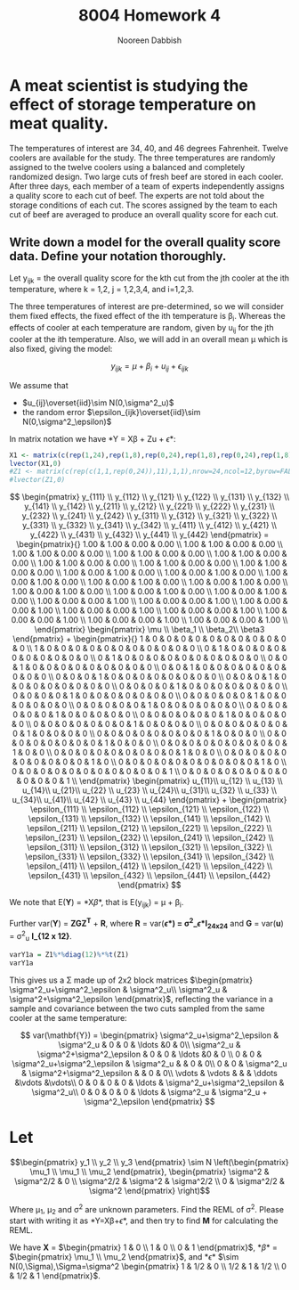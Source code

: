 #+TITLE: 8004 Homework 4
#+AUTHOR: Nooreen Dabbish
#+Email: nerd@temple.edu
#+LATEX_HEADER: \usepackage{methodshw, amsmath}
#+OPTIONS: toc:nil

# Code to input variables, libraries, and commonly used functions:
#+NAME: common
#+BEGIN_SRC R :session *HW6* :exports none :tangle yes
       library(MASS); library(xtable)
         lvector <- function(x, dig = 2, dsply=rep("f",ncol(x)+1)) {
          x <- xtable(x, align=rep("",ncol(x)+1),display=dsply,digits=dig) # We repeat empty string 6 times
          print(x, floating=FALSE, tabular.environment="pmatrix", 
            hline.after=NULL, include.rownames=FALSE, include.colnames=FALSE)
          }
#+END_SRC

#+RESULTS: common

* A meat scientist is studying the effect of storage temperature on meat quality. 
The temperatures of interest are 34, 40, and 46 degrees Fahrenheit. Twelve coolers are available for the study. The three temperatures are randomly assigned to the twelve coolers using a balanced and completely randomized design. Two large cuts of fresh beef are stored in each cooler. After three days, each member of a team of experts independently assigns a quality score to each cut of beef. The experts are not told about the storage conditions of each cut. The scores assigned by the team to each cut of beef are averaged to produce an overall quality score for each cut.

** Write down a model for the overall quality score data. Define your notation thoroughly.

Let y_{ijk} = the overall quality score for the kth cut from the jth
cooler at the ith temperature, where k = 1,2, j = 1,2,3,4, and
i=1,2,3.

The three temperatures of interest are pre-determined, so we will
consider them fixed effects, the fixed effect of the ith temperature
is \beta_i. Whereas the effects of cooler at each temperature are
random, given by u_{ij} for the jth cooler at the ith temperature.
Also, we will add in an overall mean \mu which is also fixed,
giving the model: 

$$y_{ijk} = \mu + \beta_i + u_{ij} + \epsilon_{ijk}$$

We assume that 
 + $u_{ij}\overset{iid}\sim N(0,\sigma^2_u)$
 + the random error $\epsilon_{ijk}\overset{iid}\sim
   N(0,\sigma^2_\epsilon)$ 

In matrix notation we have *Y = X\beta + Zu + \epsilon*:
#+BEGIN_SRC R :session *HW6* :results output raw 
  X1 <- matrix(c(rep(1,24),rep(1,8),rep(0,24),rep(1,8),rep(0,24),rep(1,8)),nrow=24, ncol=4, byrow=FALSE);
  lvector(X1,0)
  #Z1 <- matrix(c(rep(c(1,1,rep(0,24)),11),1,1),nrow=24,ncol=12,byrow=FALSE)
  #lvector(Z1,0)
#+END_SRC


\[
\begin{pmatrix} y_{111} \\ y_{112} \\ y_{121} \\ y_{122} \\ y_{131} \\ y_{132} \\ y_{141} \\ y_{142} \\
                y_{211} \\ y_{212} \\ y_{221} \\ y_{222} \\ y_{231} \\ y_{232} \\ y_{241} \\ y_{242} \\
                y_{311} \\ y_{312} \\ y_{321} \\ y_{322} \\ y_{331} \\ y_{332} \\ y_{341} \\ y_{342} \\
                y_{411} \\ y_{412} \\ y_{421} \\ y_{422} \\ y_{431} \\ y_{432} \\ y_{441} \\ y_{442} \end{pmatrix}
=
\begin{pmatrix}{}
  1.00 & 1.00 & 0.00 & 0.00 \\ 
  1.00 & 1.00 & 0.00 & 0.00 \\ 
  1.00 & 1.00 & 0.00 & 0.00 \\ 
  1.00 & 1.00 & 0.00 & 0.00 \\ 
  1.00 & 1.00 & 0.00 & 0.00 \\ 
  1.00 & 1.00 & 0.00 & 0.00 \\ 
  1.00 & 1.00 & 0.00 & 0.00 \\ 
  1.00 & 1.00 & 0.00 & 0.00 \\ 
  1.00 & 0.00 & 1.00 & 0.00 \\ 
  1.00 & 0.00 & 1.00 & 0.00 \\ 
  1.00 & 0.00 & 1.00 & 0.00 \\ 
  1.00 & 0.00 & 1.00 & 0.00 \\ 
  1.00 & 0.00 & 1.00 & 0.00 \\ 
  1.00 & 0.00 & 1.00 & 0.00 \\ 
  1.00 & 0.00 & 1.00 & 0.00 \\ 
  1.00 & 0.00 & 1.00 & 0.00 \\ 
  1.00 & 0.00 & 0.00 & 1.00 \\ 
  1.00 & 0.00 & 0.00 & 1.00 \\ 
  1.00 & 0.00 & 0.00 & 1.00 \\ 
  1.00 & 0.00 & 0.00 & 1.00 \\ 
  1.00 & 0.00 & 0.00 & 1.00 \\ 
  1.00 & 0.00 & 0.00 & 1.00 \\ 
  1.00 & 0.00 & 0.00 & 1.00 \\ 
  1.00 & 0.00 & 0.00 & 1.00 \\ 
  \end{pmatrix} \begin{pmatrix} \mu \\ \beta_1 \\ \beta_2\\ \beta3 \end{pmatrix} +
\begin{pmatrix}{}
  1 & 0 & 0 & 0 & 0 & 0 & 0 & 0 & 0 & 0 & 0 & 0 \\ 
  1 & 0 & 0 & 0 & 0 & 0 & 0 & 0 & 0 & 0 & 0 & 0 \\ 
  0 & 1 & 0 & 0 & 0 & 0 & 0 & 0 & 0 & 0 & 0 & 0 \\ 
  0 & 1 & 0 & 0 & 0 & 0 & 0 & 0 & 0 & 0 & 0 & 0 \\ 
  0 & 0 & 1 & 0 & 0 & 0 & 0 & 0 & 0 & 0 & 0 & 0 \\ 
  0 & 0 & 1 & 0 & 0 & 0 & 0 & 0 & 0 & 0 & 0 & 0 \\ 
  0 & 0 & 0 & 1 & 0 & 0 & 0 & 0 & 0 & 0 & 0 & 0 \\ 
  0 & 0 & 0 & 1 & 0 & 0 & 0 & 0 & 0 & 0 & 0 & 0 \\ 
  0 & 0 & 0 & 0 & 1 & 0 & 0 & 0 & 0 & 0 & 0 & 0 \\ 
  0 & 0 & 0 & 0 & 1 & 0 & 0 & 0 & 0 & 0 & 0 & 0 \\ 
  0 & 0 & 0 & 0 & 0 & 1 & 0 & 0 & 0 & 0 & 0 & 0 \\ 
  0 & 0 & 0 & 0 & 0 & 1 & 0 & 0 & 0 & 0 & 0 & 0 \\ 
  0 & 0 & 0 & 0 & 0 & 0 & 1 & 0 & 0 & 0 & 0 & 0 \\ 
  0 & 0 & 0 & 0 & 0 & 0 & 1 & 0 & 0 & 0 & 0 & 0 \\ 
  0 & 0 & 0 & 0 & 0 & 0 & 0 & 1 & 0 & 0 & 0 & 0 \\ 
  0 & 0 & 0 & 0 & 0 & 0 & 0 & 1 & 0 & 0 & 0 & 0 \\ 
  0 & 0 & 0 & 0 & 0 & 0 & 0 & 0 & 1 & 0 & 0 & 0 \\ 
  0 & 0 & 0 & 0 & 0 & 0 & 0 & 0 & 1 & 0 & 0 & 0 \\ 
  0 & 0 & 0 & 0 & 0 & 0 & 0 & 0 & 0 & 1 & 0 & 0 \\ 
  0 & 0 & 0 & 0 & 0 & 0 & 0 & 0 & 0 & 1 & 0 & 0 \\ 
  0 & 0 & 0 & 0 & 0 & 0 & 0 & 0 & 0 & 0 & 1 & 0 \\ 
  0 & 0 & 0 & 0 & 0 & 0 & 0 & 0 & 0 & 0 & 1 & 0 \\ 
  0 & 0 & 0 & 0 & 0 & 0 & 0 & 0 & 0 & 0 & 0 & 1 \\ 
  0 & 0 & 0 & 0 & 0 & 0 & 0 & 0 & 0 & 0 & 0 & 1 \\ 
  \end{pmatrix}
\begin{pmatrix} u_{11}\\ u_{12} \\ u_{13} \\ u_{14}\\
                u_{21}\\ u_{22} \\ u_{23} \\ u_{24}\\
                u_{31}\\ u_{32} \\ u_{33} \\ u_{34}\\
                u_{41}\\ u_{42} \\ u_{43} \\ u_{44}
\end{pmatrix} + \begin{pmatrix} \epsilon_{111} \\ \epsilon_{112} \\ \epsilon_{121} \\ \epsilon_{122} \\ \epsilon_{131} \\ \epsilon_{132} \\ \epsilon_{141} \\ \epsilon_{142} \\
                \epsilon_{211} \\ \epsilon_{212} \\ \epsilon_{221} \\ \epsilon_{222} \\ \epsilon_{231} \\ \epsilon_{232} \\ \epsilon_{241} \\ \epsilon_{242} \\
                \epsilon_{311} \\ \epsilon_{312} \\ \epsilon_{321} \\ \epsilon_{322} \\ \epsilon_{331} \\ \epsilon_{332} \\ \epsilon_{341} \\ \epsilon_{342} \\
                \epsilon_{411} \\ \epsilon_{412} \\ \epsilon_{421} \\ \epsilon_{422} \\ \epsilon_{431} \\ \epsilon_{432} \\ \epsilon_{441} \\ \epsilon_{442} \end{pmatrix}
\]
 
We note that E(*Y*) = *X\beta*, that is E(y_{ijk}) = \mu + \beta_i.

Further var(*Y*) = *ZGZ^T* + *R*, where *R* = var(*\epsilon*) =
\sigma^2_\epsilon *I_{24x24}* and *G* = var(*u*) = \sigma^2_u *I_{12
x 12}*.

#+BEGIN_SRC R :session *HW6* :tangle yes :results output raw
  varY1a = Z1%*%diag(12)%*%t(Z1)
  varY1a
#+END_SRC

This gives us a \Sigma made up of 2x2 block matrices $\begin{pmatrix} \sigma^2_u+\sigma^2_\epsilon & \sigma^2_u\\ \sigma^2_u & \sigma^2+\sigma^2_\epsilon \end{pmatrix}$, reflecting the variance in a sample and covariance between the two cuts sampled from the same cooler at the same temperature:

\[
var(\mathbf{Y}) = \begin{pmatrix} 
\sigma^2_u+\sigma^2_\epsilon & \sigma^2_u & 0 & 0 & \ldots &0 & 0\\
\sigma^2_u & \sigma^2+\sigma^2_\epsilon   & 0 & 0 & \ldots &0 & 0 \\
0 &                            0          & \sigma^2_u+\sigma^2_\epsilon & \sigma^2_u &  & 0 & 0\\
0 &                            0          & \sigma^2_u & \sigma^2+\sigma^2_\epsilon & & 0 & 0\\
\vdots                     & \vdots       &  & & \ddots  &\vdots &\vdots\\
0 &                            0          & 0    & 0 & \ldots & \sigma^2_u+\sigma^2_\epsilon & \sigma^2_u\\
0 &                            0          & 0    & 0 & \ldots & \sigma^2_u                   & \sigma^2_u + \sigma^2_\epsilon
\end{pmatrix}
\]



* Let 
$$\begin{pmatrix} y_1 \\ y_2 \\ y_3 \end{pmatrix} \sim N 
\left(\begin{pmatrix} \mu_1 \\ \mu_1 \\ \mu_2 \end{pmatrix},
\begin{pmatrix} \sigma^2 & \sigma^2/2 & 0 \\ \sigma^2/2
& \sigma^2 & \sigma^2/2 \\ 0 & \sigma^2/2 & \sigma^2 \end{pmatrix}
\right)$$ 

Where \mu_1, \mu_2 and \sigma^2 are unknown parameters. 
Find the REML of \sigma^2. Please start with writing it as *Y=X\beta+\epsilon*, and then try to find *M* for calculating the REML.
 
We have *X* = $\begin{pmatrix} 1 & 0 \\ 1 & 0 \\ 0 & 1 \end{pmatrix}$, 
*\beta* = $\begin{pmatrix} \mu_1 \\ \mu_2 \end{pmatrix}$, and 
*\epsilon* $\sim N(0,\Sigma),\Sigma=\sigma^2
\begin{pmatrix} 1 & 1/2 & 0 \\ 1/2 & 1 & 1/2 \\ 0 & 1/2 & 1 \end{pmatrix}$.

\begin{align*}
\begin{pmatrix} y_1 \\ y_2 \\ y_3 \end{pmatrix} &= 
\begin{pmatrix} 1 & 0 \\ 1 & 0 \\ 0 & 1 \end{pmatrix} 
\begin{pmatrix} \mu_1 \\ \mu_2 \end{pmatrix} + \sigma^2 
\begin{pmatrix} 1 & 1/2 & 0 \\ 1/2 & 1 & 1/2 \\ 0 & 1/2 & 1 \end{pmatrix}
\end{align*}
